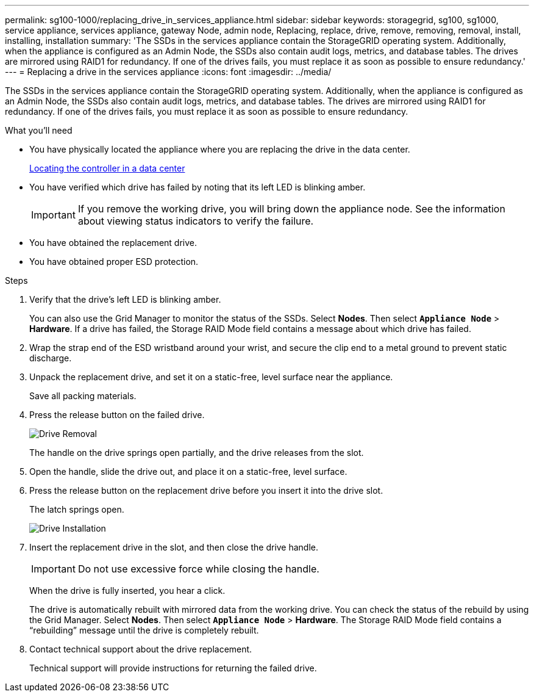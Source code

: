 ---
permalink: sg100-1000/replacing_drive_in_services_appliance.html
sidebar: sidebar
keywords: storagegrid, sg100, sg1000, service appliance, services appliance, gateway Node, admin node, Replacing, replace, drive, remove, removing, removal, install, installing, installation
summary: 'The SSDs in the services appliance contain the StorageGRID operating system. Additionally, when the appliance is configured as an Admin Node, the SSDs also contain audit logs, metrics, and database tables. The drives are mirrored using RAID1 for redundancy. If one of the drives fails, you must replace it as soon as possible to ensure redundancy.'
---
= Replacing a drive in the services appliance
:icons: font
:imagesdir: ../media/

[.lead]
The SSDs in the services appliance contain the StorageGRID operating system. Additionally, when the appliance is configured as an Admin Node, the SSDs also contain audit logs, metrics, and database tables. The drives are mirrored using RAID1 for redundancy. If one of the drives fails, you must replace it as soon as possible to ensure redundancy.

.What you'll need

* You have physically located the appliance where you are replacing the drive in the data center.
+
xref:locating_controller_in_data_center.adoc[Locating the controller in a data center]

* You have verified which drive has failed by noting that its left LED is blinking amber.
+
IMPORTANT: If you remove the working drive, you will bring down the appliance node. See the information about viewing status indicators to verify the failure.

* You have obtained the replacement drive.
* You have obtained proper ESD protection.

.Steps

. Verify that the drive's left LED is blinking amber.
+
You can also use the Grid Manager to monitor the status of the SSDs. Select *Nodes*. Then select `*Appliance Node*` > *Hardware*. If a drive has failed, the Storage RAID Mode field contains a message about which drive has failed.

. Wrap the strap end of the ESD wristband around your wrist, and secure the clip end to a metal ground to prevent static discharge.
. Unpack the replacement drive, and set it on a static-free, level surface near the appliance.
+
Save all packing materials.

. Press the release button on the failed drive.
+
image::../media/h600s_driveremoval.gif[Drive Removal]
+
The handle on the drive springs open partially, and the drive releases from the slot.

. Open the handle, slide the drive out, and place it on a static-free, level surface.
. Press the release button on the replacement drive before you insert it into the drive slot.
+
The latch springs open.
+
image::../media/h600s_driveinstall.gif[Drive Installation]

. Insert the replacement drive in the slot, and then close the drive handle.
+
IMPORTANT: Do not use excessive force while closing the handle.
+
When the drive is fully inserted, you hear a click.
+
The drive is automatically rebuilt with mirrored data from the working drive. You can check the status of the rebuild by using the Grid Manager. Select *Nodes*. Then select `*Appliance Node*` > *Hardware*. The Storage RAID Mode field contains a "`rebuilding`" message until the drive is completely rebuilt.

. Contact technical support about the drive replacement.
+
Technical support will provide instructions for returning the failed drive.
